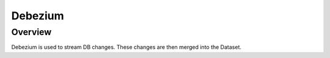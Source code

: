 Debezium
======



Overview
-----

Debezium is used to stream DB changes. These changes are then merged into the Dataset.
